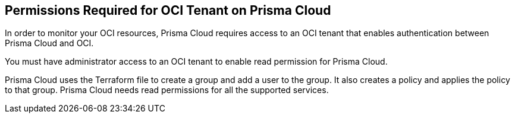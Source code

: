 [#id9976bbb2-1e55-4554-8142-83171cbb49a9]
== Permissions Required for OCI Tenant on Prisma Cloud
In order to monitor your OCI resources, Prisma Cloud requires access to an OCI tenant that enables authentication between Prisma Cloud and OCI.

You must have administrator access to an OCI tenant to enable read permission for Prisma Cloud.

Prisma Cloud uses the Terraform file to create a group and add a user to the group. It also creates a policy and applies the policy to that group. Prisma Cloud needs read permissions for all the supported services.




